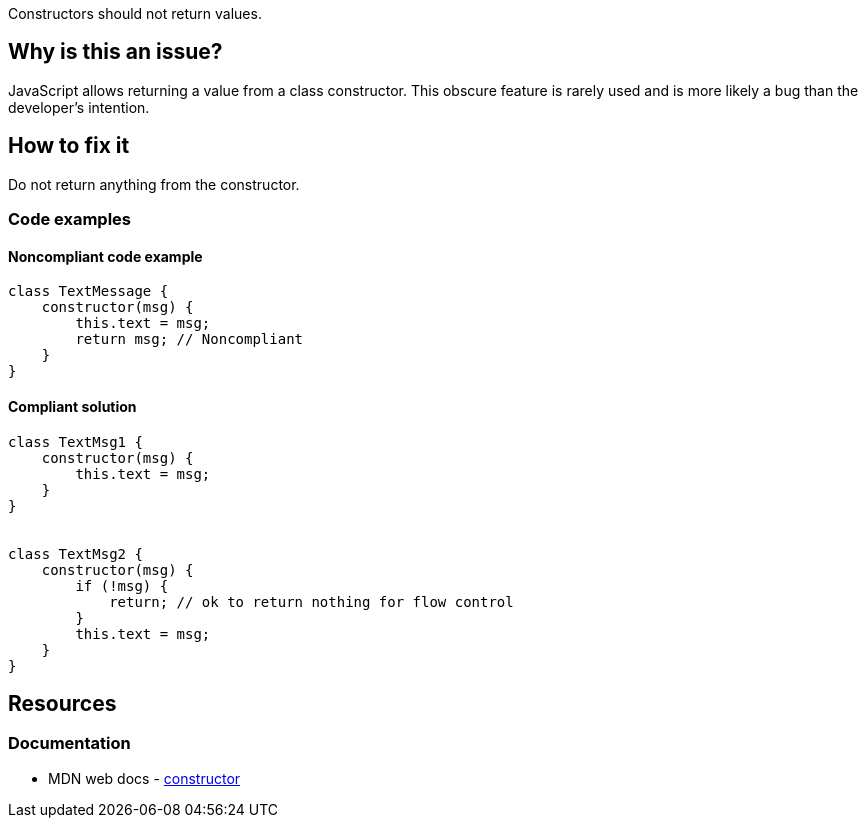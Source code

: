 Constructors should not return values.

== Why is this an issue?

JavaScript allows returning a value from a class constructor. This obscure feature is rarely used and is more likely a bug than the developer's intention.


== How to fix it

Do not return anything from the constructor. 

=== Code examples

==== Noncompliant code example

[source,javascript,diff-id=1,diff-type=noncompliant]
----
class TextMessage {
    constructor(msg) {
        this.text = msg;
        return msg; // Noncompliant
    }
}
----

==== Compliant solution

[source,javascript,diff-id=1,diff-type=compliant]
----
class TextMsg1 {
    constructor(msg) {
        this.text = msg;
    }
}


class TextMsg2 {
    constructor(msg) {
        if (!msg) {
            return; // ok to return nothing for flow control
        }
        this.text = msg;
    }
}

----

== Resources

=== Documentation

* MDN web docs - https://developer.mozilla.org/en-US/docs/Web/JavaScript/Reference/Classes/constructor[constructor]
